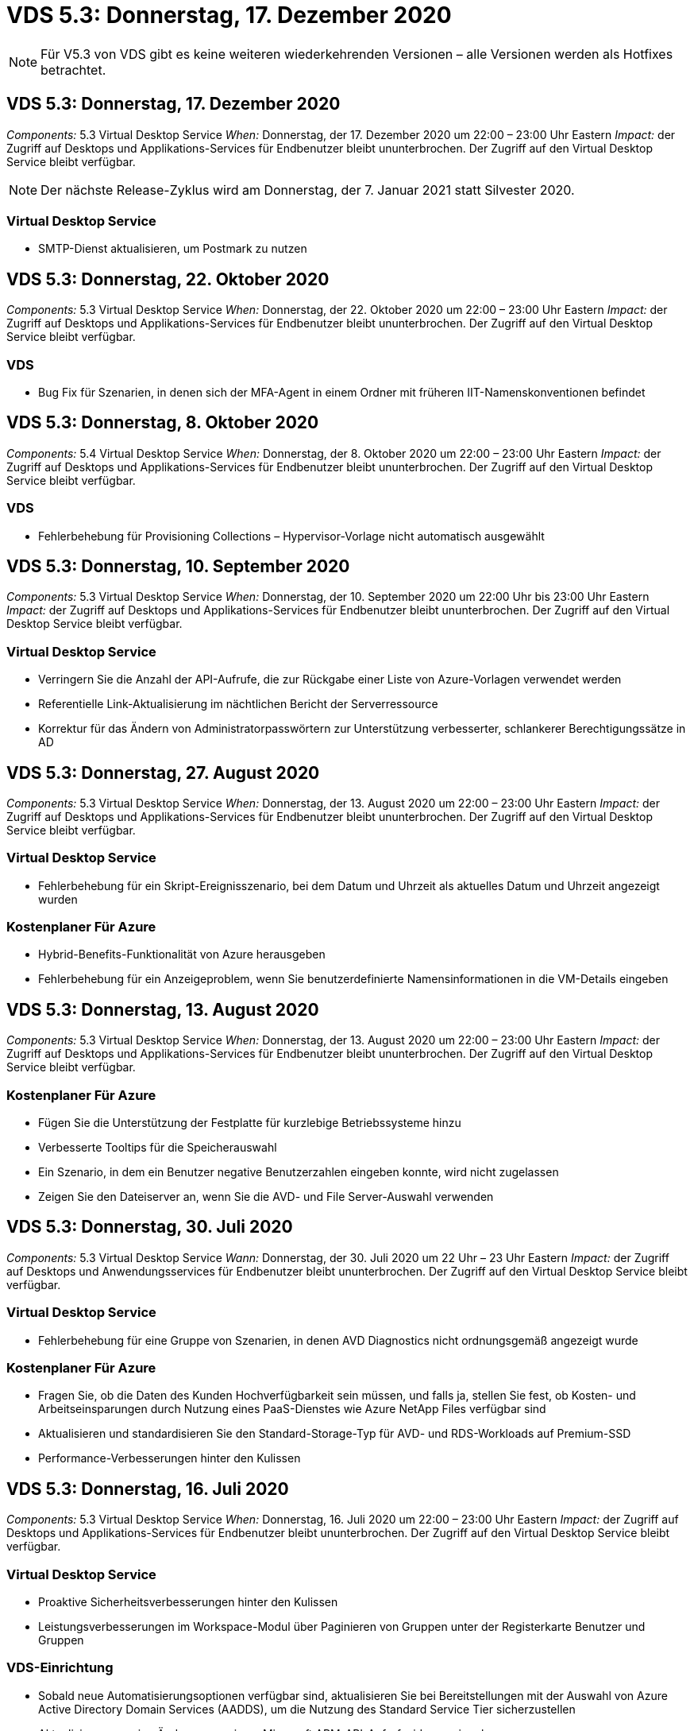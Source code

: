 = VDS 5.3: Donnerstag, 17. Dezember 2020
:allow-uri-read: 



NOTE: Für V5.3 von VDS gibt es keine weiteren wiederkehrenden Versionen – alle Versionen werden als Hotfixes betrachtet.



== VDS 5.3: Donnerstag, 17. Dezember 2020

_Components:_ 5.3 Virtual Desktop Service _When:_ Donnerstag, der 17. Dezember 2020 um 22:00 – 23:00 Uhr Eastern _Impact:_ der Zugriff auf Desktops und Applikations-Services für Endbenutzer bleibt ununterbrochen. Der Zugriff auf den Virtual Desktop Service bleibt verfügbar.


NOTE: Der nächste Release-Zyklus wird am Donnerstag, der 7. Januar 2021 statt Silvester 2020.



=== Virtual Desktop Service

* SMTP-Dienst aktualisieren, um Postmark zu nutzen




== VDS 5.3: Donnerstag, 22. Oktober 2020

_Components:_ 5.3 Virtual Desktop Service _When:_ Donnerstag, der 22. Oktober 2020 um 22:00 – 23:00 Uhr Eastern _Impact:_ der Zugriff auf Desktops und Applikations-Services für Endbenutzer bleibt ununterbrochen. Der Zugriff auf den Virtual Desktop Service bleibt verfügbar.



=== VDS

* Bug Fix für Szenarien, in denen sich der MFA-Agent in einem Ordner mit früheren IIT-Namenskonventionen befindet




== VDS 5.3: Donnerstag, 8. Oktober 2020

_Components:_ 5.4 Virtual Desktop Service _When:_ Donnerstag, der 8. Oktober 2020 um 22:00 – 23:00 Uhr Eastern _Impact:_ der Zugriff auf Desktops und Applikations-Services für Endbenutzer bleibt ununterbrochen. Der Zugriff auf den Virtual Desktop Service bleibt verfügbar.



=== VDS

* Fehlerbehebung für Provisioning Collections – Hypervisor-Vorlage nicht automatisch ausgewählt




== VDS 5.3: Donnerstag, 10. September 2020

_Components:_ 5.3 Virtual Desktop Service _When:_ Donnerstag, der 10. September 2020 um 22:00 Uhr bis 23:00 Uhr Eastern _Impact:_ der Zugriff auf Desktops und Applikations-Services für Endbenutzer bleibt ununterbrochen. Der Zugriff auf den Virtual Desktop Service bleibt verfügbar.



=== Virtual Desktop Service

* Verringern Sie die Anzahl der API-Aufrufe, die zur Rückgabe einer Liste von Azure-Vorlagen verwendet werden
* Referentielle Link-Aktualisierung im nächtlichen Bericht der Serverressource
* Korrektur für das Ändern von Administratorpasswörtern zur Unterstützung verbesserter, schlankerer Berechtigungssätze in AD




== VDS 5.3: Donnerstag, 27. August 2020

_Components:_ 5.3 Virtual Desktop Service _When:_ Donnerstag, der 13. August 2020 um 22:00 – 23:00 Uhr Eastern _Impact:_ der Zugriff auf Desktops und Applikations-Services für Endbenutzer bleibt ununterbrochen. Der Zugriff auf den Virtual Desktop Service bleibt verfügbar.



=== Virtual Desktop Service

* Fehlerbehebung für ein Skript-Ereignisszenario, bei dem Datum und Uhrzeit als aktuelles Datum und Uhrzeit angezeigt wurden




=== Kostenplaner Für Azure

* Hybrid-Benefits-Funktionalität von Azure herausgeben
* Fehlerbehebung für ein Anzeigeproblem, wenn Sie benutzerdefinierte Namensinformationen in die VM-Details eingeben




== VDS 5.3: Donnerstag, 13. August 2020

_Components:_ 5.3 Virtual Desktop Service _When:_ Donnerstag, der 13. August 2020 um 22:00 – 23:00 Uhr Eastern _Impact:_ der Zugriff auf Desktops und Applikations-Services für Endbenutzer bleibt ununterbrochen. Der Zugriff auf den Virtual Desktop Service bleibt verfügbar.



=== Kostenplaner Für Azure

* Fügen Sie die Unterstützung der Festplatte für kurzlebige Betriebssysteme hinzu
* Verbesserte Tooltips für die Speicherauswahl
* Ein Szenario, in dem ein Benutzer negative Benutzerzahlen eingeben konnte, wird nicht zugelassen
* Zeigen Sie den Dateiserver an, wenn Sie die AVD- und File Server-Auswahl verwenden




== VDS 5.3: Donnerstag, 30. Juli 2020

_Components:_ 5.3 Virtual Desktop Service _Wann:_ Donnerstag, der 30. Juli 2020 um 22 Uhr – 23 Uhr Eastern _Impact:_ der Zugriff auf Desktops und Anwendungsservices für Endbenutzer bleibt ununterbrochen. Der Zugriff auf den Virtual Desktop Service bleibt verfügbar.



=== Virtual Desktop Service

* Fehlerbehebung für eine Gruppe von Szenarien, in denen AVD Diagnostics nicht ordnungsgemäß angezeigt wurde




=== Kostenplaner Für Azure

* Fragen Sie, ob die Daten des Kunden Hochverfügbarkeit sein müssen, und falls ja, stellen Sie fest, ob Kosten- und Arbeitseinsparungen durch Nutzung eines PaaS-Dienstes wie Azure NetApp Files verfügbar sind
* Aktualisieren und standardisieren Sie den Standard-Storage-Typ für AVD- und RDS-Workloads auf Premium-SSD
* Performance-Verbesserungen hinter den Kulissen




== VDS 5.3: Donnerstag, 16. Juli 2020

_Components:_ 5.3 Virtual Desktop Service _When:_ Donnerstag, 16. Juli 2020 um 22:00 – 23:00 Uhr Eastern _Impact:_ der Zugriff auf Desktops und Applikations-Services für Endbenutzer bleibt ununterbrochen. Der Zugriff auf den Virtual Desktop Service bleibt verfügbar.



=== Virtual Desktop Service

* Proaktive Sicherheitsverbesserungen hinter den Kulissen
* Leistungsverbesserungen im Workspace-Modul über Paginieren von Gruppen unter der Registerkarte Benutzer und Gruppen




=== VDS-Einrichtung

* Sobald neue Automatisierungsoptionen verfügbar sind, aktualisieren Sie bei Bereitstellungen mit der Auswahl von Azure Active Directory Domain Services (AADDS), um die Nutzung des Standard Service Tier sicherzustellen
* Aktualisieren, um eine Änderung an einem Microsoft ARM-API-Aufruf widerzuspiegeln




=== HTML5-Anmeldeerlebnis

* Aktualisierungen zum NetApp Branding/Phrasieren




=== Kostenplaner Für Azure

* Preisanzeige dynamisch nach Region
* Zeigen Sie an, ob relevante Services in der Region verfügbar sind, um sicherzustellen, dass der Benutzer versteht, ob die gewünschte Funktionalität in dieser Region verfügbar ist. Diese Services sind:
* Azure NetApp Dateien
* Azure Active Directory Domain Services
* NV und NV v4 (GPU aktiviert) virtuelle Maschinen




== VDS 5.3: Donnerstag, 25. Juni 2020

_Components:_ 5.3 Virtual Desktop Service _When:_ Donnerstag, 25. Juni 2020 um 22:00 – 23:00 Uhr Eastern _Impact:_ der Zugriff auf Desktops und Applikations-Services für Endbenutzer bleibt ununterbrochen. Der Zugriff auf den Virtual Desktop Service bleibt verfügbar.



=== Virtual Desktop Service

* Aktualisierungen zum NetApp Branding/Phrasieren
* Fehlerbehebung für ein isoliertes Szenario, in dem die Liste der Benutzer nicht wie erwartet bestückt war
* Bug Fix für ein Szenario, in dem manuelle Bereitstellungen eine GPO-Konfiguration erhielten, die nur teilweise korrekt war




=== VDS-Setup-Assistent

* Support für American Express
* Aktualisierungen zum NetApp Branding/Phrasieren




=== REST API

* Fortlaufende Verbesserungen, mit denen Listendaten schneller erfasst und angezeigt werden können




== VDS 5.3: Donnerstag, 11. Juni 2020

_Components:_ 5.3 Virtual Desktop Service _When:_ Donnerstag, 11. Juni 2020 um 22:00 – 23:00 Uhr Eastern _Impact:_ der Zugriff auf Desktops und Applikations-Services für Endbenutzer bleibt ununterbrochen. Der Zugriff auf den Virtual Desktop Service bleibt verfügbar.



=== Virtual Desktop Service

* Proaktive Verbesserungen bei der API-Verarbeitung
* Anhaltende proaktive Härtung von Plattformelementen




=== Cloud Workspace Tools und Services

* Fortwährende Verbesserungen bei Live-Skalierungs-Triggern
* Verbesserte automatische Korrektur von Problemen, die bei der Migration einer Bereitstellung von vCloud zu vSphere erkannt wurden




== VDS 5.3 Hotfix: Donnerstag 7.Mai 2020

_Components:_ 5.3 Virtual Desktop Service _Wann:_ Mittwoch, der 3. Juni 2020 um 10:00 – 10:30 Uhr Eastern _Impact:_ der Zugriff auf Desktops und Applikations-Services für Endbenutzer bleibt ununterbrochen. Der Zugriff auf den Virtual Desktop Service bleibt verfügbar.



=== Cloud Workspace Tools und Services

* Fehlerbehebung für ein automatisiertes Element der Automatisierung der Plattformbereitstellung Dies gilt nur für völlig neue Implementierungen – bestehende Implementierungen werden nicht beeinträchtigt.
* Bug Fix für Bereitstellungen in einer vorhandenen Active Directory-Struktur




== VDS 5.3: Donnerstag, 28. Mai 2020

_Components:_ 5.3 Virtual Desktop Service _When:_ Donnerstag, 28. Mai 2020 um 22:00 – 23:00 Uhr Eastern _Impact:_ der Zugriff auf Desktops und Applikations-Services für Endbenutzer bleibt ununterbrochen. Der Zugriff auf den Virtual Desktop Service bleibt verfügbar.



=== Virtual Desktop Service

* Aktualisierungen zum NetApp Branding/Phrasieren
* Leistungsverbesserungen für das Workspace-Modul
* Proaktive Stabilitätsverbesserung VDS-Funktionen mit Unterstützung häufig verwendeter API-Aufrufe




=== Bereitstellung Von Virtual Desktop Services

* Weitere Optimierung des Platzbedarfs der VDS-Plattform in Azure Implementierungen
* Fehlerbehebung für ein optionales Szenario bei der Bereitstellung in einer vorhandenen Active Directory-Struktur




=== Virtual Desktop Service Tools und Services

* Laufende Verbesserungen der Anzahl der Benutzer, die bei einem Server angemeldet sind, werden für die Live-Skalierung identifiziert




=== Virtual Desktop Service Web Client

* Aktualisiertes Branding mit NetApp Branding/Formulierung
* Unterstützung für die Verkürzung von URLs, die als Favoriten gespeichert sind, die länger als die Standard-Web Client-Links zu den Standard-Web-Client-Links sind (z. B. cloudworkspace.com/login/ bis cloudworkspace.com)




=== Kostenplaner Für Azure

* SQL Server-Optionen für weitere VM-Serien/-Größen hinzufügen
* Aktualisierung auf die Art und Weise, wie IP-Adresspreise angezeigt werden – zeigen Sie die IP-Adresskosten nicht an, es sei denn, es werden zusätzliche IP-Adressen hinzugefügt




== CWMS 5.3: Donnerstag, 14. Mai 2020

_Components:_ 5.3 Cloud Workspace Management Suite _Wann:_ Donnerstag, 14. Mai 2020 um 22 Uhr – 23 Uhr Eastern _Impact:_ der Zugriff auf Cloud Workspace Desktops und Anwendungsdienste für Endbenutzer bleibt ununterbrochen. Der Zugriff auf die Cloud Workspace Management Suite bleibt verfügbar.



=== Kostenplaner Für Azure

* Aktualisierte Angaben zu NetApp Branding/Formulierung
* Aktualisierter Plattform-Server zur Berücksichtigung der Verwendung von D2S v3
* Aktualisierte Windows 10 Enterprise E3 Lizenzdetails und Preispunkt
* Ändern Sie die Standard-Storage-Auswahl zu Azure NetApp Files




== CWMS 5.3 Hotfix: Donnerstag 7.Mai 2020

_Components:_ 5.3 Cloud Workspace Management Suite _Wann:_ Freitag, der 8. Mai 2020 um 10:15 Uhr – 10:30 Uhr Eastern _Impact:_ der Zugriff auf Cloud Workspace Desktops und Anwendungsservices für Endbenutzer bleibt ununterbrochen. Der Zugriff auf die Cloud Workspace Management Suite bleibt verfügbar.



=== Cloud Workspace Tools und Services

* Fehlerbehebung für die Methode, bei der DNS-Datensätze für eine bestimmte Kombination von Einstellungen während des Bereitstellungsprozesses eingestellt werden




== CWMS 5.3: Donnerstag, 30. April 2020

_Components:_ 5.3 Cloud Workspace Management Suite _Wann:_ Donnerstag, 30. April 2020 um 22 Uhr – 23 Uhr Eastern _Impact:_ der Zugriff auf Cloud Workspace Desktops und Anwendungsdienste für Endbenutzer bleibt ununterbrochen. Der Zugriff auf die Cloud Workspace Management Suite bleibt verfügbar.



=== Cloud Workspace Management Suite

* Verbesserte Sitzungsnachverfolgung für ein zukünftiges Update – die Option zur Vorschau zukünftiger Funktionen
* Aktualisieren Sie auf skriptbasierte Ereignisse, um mehr Flexibilität bei Anwendungen und Aktivitäten zu ermöglichen
* Fehlerbehebung für eine bestimmte Kombination von Provisioning Collections-Konfigurationen




=== Cloud Workspace Tools und Services

* Ermöglicht das Festlegen von Workload Scheduling pro AVD-Hostpool
* Verbesserte Erstellung neuer Implementierungen in einer vorhandenen AD Struktur
* Aktivieren Sie die Möglichkeit, Datenpfade zu Daten, zu Hause oder Profil für Unternehmen zuzuweisen, die Azure Files verwenden
* Aktivieren Sie die Möglichkeit, Ressourcen-Pools zu managen
* Verbesserte Handhabung von Sonderzeichen im Bereitstellungsassistenten
* Anpassungen automatisierter HTML5-Komponenten im Rahmen der Implementierung für RDS-Workloads (nicht AVD




=== REST API

* Aktualisierte Liste der verfügbaren Azure Regionen für die Implementierung
* Verbesserte Handhabung der Azure Backup Integration für Server mit der TSData-Rolle
* Beheben Sie ein Problem in einer Teilmenge von Szenarien, in denen eine fehlgeschlagene Anmeldung zwei fehlgeschlagene Anmeldeversuche zur Protokollierung führt




=== CWA-Setup

* Stellen Sie gemäß den Best Practices von Azure fest, dass sich die Subnetz-IP-Details in einem Private IP-Adressbereich befinden. Folgende private IP-Bereiche werden akzeptiert:
+
** 192.168.0.0 bis 192.168.255.255
** 172.16.0.0 bis 172.31.255.255
** 10.0.0.0 bis 10.255.255.255






=== HTML5-Anmeldeerlebnis

* Hosting-Verbesserungen hinter den Kulissen für https://login.cloudworkspace.com[] Und https://login.cloudjumper.com[]. Hinweis: Benutzerdefinierte HTML5-Login-Portale werden keine Auswirkungen haben.
* Bug Fix für eine Untermenge von Szenarien, in denen kein Self-Service-Passwort zurückgesetzt wurde




== CWMS 5.3 Hotfix: Wedn. April 22, 2020

_Components:_ 5.3 Cloud Workspace Management Suite _Wann:_ Mittwoch, der 22. April 2020 um 22:00 – 23:00 Uhr Eastern _Impact:_ der Zugriff auf Cloud Workspace Desktops und Anwendungsdienste für Endbenutzer bleibt ununterbrochen. Der Zugriff auf die Cloud Workspace Management Suite bleibt verfügbar.



=== Cloud Workspace Management Suite

* Performance Upgrade für mehr Kundennutzung




== CWMS 5.3: Donnerstag, 16. April 2020

_Components:_ 5.3 Cloud Workspace Management Suite _Wann:_ Donnerstag, 16. April 2020 um 22 Uhr – 23 Uhr Eastern _Impact:_ der Zugriff auf Cloud Workspace Desktops und Anwendungsdienste für Endbenutzer bleibt ununterbrochen. Der Zugriff auf die Cloud Workspace Management Suite bleibt verfügbar.



=== Cloud Workspace Management Suite

* Kontinuierliche Verbesserungen der Validierung der VM-Erstellung von AVD Host Pool (Berücksichtigung von Azure-Prozesszeiten aufgrund eines Anstiegs der Azure-Aktivitäten aufgrund von COVID-19)
* Verbesserung der AVD-Stabilität bei der Initialisierung von AVD – wenn der AVD-Mandantenname nicht global für AVD eindeutig ist, ersetzt CloudJumper ihn durch eine aktualisierte Zeichenfolge, die nur für die Bereitstellung/den Mandanten verwendet wird.
* Unterstützung für Sonderzeichen in E-Mail-Adressen in der CWMS-Funktion zum Zurücksetzen von Kennwörtern einschließen
* Fehlerbehebung für eine Untermenge von Szenarien beim Hinzufügen von Apps zu einer AVD RemoteApp-Gruppe nicht Apps aus dem Startmenü
* Fehlerbehebung für einen Teil des Benutzeraktivitätsberichts
* Entfernen der Anforderung für eine Beschreibung eines AVD-Host-Pools (bleibt als optionales Feld erhalten)
* Bug Fix für ein einzelnes Fransen-Szenario, in dem VMs in einem gemeinsamen Host-Pool als VDI VMs getaggt wurden




=== CWA-Setup

* Zusätzlicher Support für Bestellcodes für Distributor-Workflows




=== Cloud Workspace Tools und Services

* Verbesserungen bei der Verwaltung von VMs, die vom Tool Solarwinds Orion RMM verwaltet werden, um das Workload Scheduling zu unterstützen




== CWMS 5.3: Donnerstag, 2. April 2020

_Components:_ 5.3 Cloud Workspace Management Suite _Wann:_ Donnerstag, 2. April 2020 um 22:00 – 23:00 Uhr Eastern _Impact:_ der Zugriff auf Cloud Workspace Desktops und Anwendungsdienste für Endbenutzer bleibt ununterbrochen. Der Zugriff auf die Cloud Workspace Management Suite bleibt verfügbar.



=== Cloud Workspace Management Suite

* Aktivitätsverlauf Behebung eines Anzeigeproblems für regionale Bereitstellungen, bei denen die Datumslokalisierung verhindert hat, dass ein Aktivitätsverlauf in CWMS sichtbar ist
* Erweiterung der Provisioning-Sammlung für Bilder jeder Größe
* Bugfix für AADDS-Bereitstellungen in Azure-Mandanten mit mehreren Domänen – neu erstellte Benutzer würden zuvor die primäre Azure-Domain verwenden, anstatt die Login-ID des Workspace zu entsprechen
* Fehlerbehebung für den Aktivitätsverlauf bei der Aktualisierung eines Benutzernamens – die Funktion funktioniert wie erwartet, der vorherige Benutzername wurde jedoch nicht korrekt angezeigt




=== CWA-Setup

* Verbesserte Handhabung von MFA bei CWMS-Konten, die bei der Registrierung verwendet werden
* Während der Implementierung wurden reduzierte Berechtigungen angewendet




=== Cloud Workspace Tools und Services

* Geringere Berechtigungen für laufende Services/Automatisierung erforderlich
* Prozessverbesserungen zur Reduzierung des Ressourcenverbrauchs auf CWMGR1




=== REST API

* Fehlerbehebung für den Aktivitätsverlauf bei der Aktualisierung eines Benutzernamens




== CWMS 5.3 Hotfix: Tues. 24. März 2020

_Components:_ 5.3 Cloud Workspace Management Suite _Wann:_ Dienstag, der 24. März 2020 um 22:00 – 23:00 Uhr Eastern _Impact:_ der Zugriff auf Cloud Workspace Desktops und Anwendungsdienste für Endbenutzer bleibt ununterbrochen. Der Zugriff auf die Cloud Workspace Management Suite bleibt verfügbar.



=== Kostenplaner Für Azure

* Aktualisierte Beschreibung der AVD-Benutzertypen und der Programme, die sie gemäß Microsoft-Dokumentation ausführen
* Erhöhte Klarheit bei der CWMS-Lizenzierung




=== CWMS 5.3: Donnerstag, 19. März 2020

_Components:_ 5.3 Cloud Workspace Management Suite _Wann:_ Donnerstag, 19. März 2020 um 22 Uhr – 23 Uhr Eastern _Impact:_ der Zugriff auf Cloud Workspace Desktops und Anwendungsdienste für Endbenutzer bleibt ununterbrochen. Der Zugriff auf die Cloud Workspace Management Suite bleibt verfügbar.



=== Cloud Workspace Management Suite

* Verbindung zur Serveroptimierung für Bereitstellungen an mehreren Standorten: Automatische Erkennung des Standorts, mit dem der CWMS-Administrator die Verbindung herstellt und verarbeitet
* Durch die Aktivierung des Migrationsmodus wird die Live-Skalierung deaktiviert
* Fehlerbehebung beim Aktivieren neuer Cloud Workspace Services für einen vorhandenen Client




=== CWA-Setup

* Verbesserungen am Implementierungsassistenten im Hintergrund




== CWMS 5.3: Donnerstag, 5. März 2020

_Components:_ 5.3 Cloud Workspace Management Suite _Wann:_ Donnerstag, 5. März 2020 um 22 Uhr – 23 Uhr Eastern _Impact:_ der Zugriff auf Cloud Workspace Desktops und Anwendungsdienste für Endbenutzer bleibt ununterbrochen. Der Zugriff auf die Cloud Workspace Management Suite bleibt verfügbar.



=== Cloud Workspace Management Suite

* Leistungsverbesserung für den Master Client Report
* Entfernen Sie die Löschfunktion von einer VM, die nicht richtig erstellt wurde, da es nicht gelöscht werden kann, wenn es nie erstellt wurde




=== Cloud Workspace Tools und Services

* Fehlerbehebung bei der anmutig umkonfigurierten Implementierung von Bereitstellungen an mehreren Standorten, bei denen die DC-Konfigurationseinstellungen nicht ordnungsgemäß konfiguriert sind
* Bug Fix für Bereitstellungen an mehreren Standorten, bei denen vSphere Sites Ressourcen-Zuweisungstypen auf Fixed festgelegt haben




=== HTML 5-Portal

* Prozessverbesserungen für Benutzer, die sich mit AVD-Anmeldeinformationen anmelden




=== Kostenplaner Für Azure

* Verbesserung der Übersichtlichkeit bei Live-Skalierung
* Einstellungen so formulieren, dass sie mit Microsoft AVD-Messaging übereinstimmen
* Bug Fix für Details zur Einsparung von Workloads Scheduling und Live-Skalierung in stark angepassten Angeboten




== CWMS 5.3: Donnerstag, 20. Februar 2020

_Components:_ 5.3 Cloud Workspace Management Suite _Wann:_ Donnerstag, 20. Februar 2020 um 22 Uhr – 23 Uhr Eastern _Impact:_ der Zugriff auf Cloud Workspace Desktops und Anwendungsdienste für Endbenutzer bleibt ununterbrochen. Der Zugriff auf die Cloud Workspace Management Suite bleibt verfügbar.



=== Cloud Workspace Management Suite

* Wechseln Sie im Workspaces-Modul auf die Registerkarte VM-Ressource zu Bereitstellung




=== CWA-Setup

* Optimierung der Anwendung von Richtlinien während der Implementierung
* Erhöhte Sicherheit bei neuen Implementierungen mithilfe von Azure Active Directory Domain Services
* Erhöhte Sicherheit für neue Implementierungen: Erfordert während der Implementierung eine definierte Subnetzisolierung (im Gegensatz zu flachen Subnetzen)
* Bug Fix für RDS-Implementierungen (nicht AVD) im Rahmen der ThinPrint-Lizenzierung
* Bug Fix zur ordnungsgemäßen Handhabung, ob ThinPrint in DC Config installiert ist
* Zusätzliche Überprüfungen und Validierungen für Unternehmen, die sich für die Nutzung der FTP-Funktionalität entscheiden




=== Cloud Workspace Tools und Services

* Fehlerbehebung für automatische Aktionen, wenn bei einer Implementierung mit mehreren Standorten ein falsch konfigurierter Standort vorliegt
* Bug-Fix für eine Instanz, in der das Löschen einer VM nicht richtig aus der VM hinter den Kulissen
* Funktionsverbesserungen und Fehlerbehebungen beim Testen der Hypervisor-Konnektivität in DC Config




=== REST API

* Leistungsverbesserungen beim Anzeigen der Benutzerliste für ein Unternehmen
* Leistungsverbesserungen beim Anzeigen der Anwendungsliste für eine Organisation
* Verbesserte Funktionalität beim Hinzufügen von Benutzern zu AVD-Anwendungsgruppen:
* Begrenzen Sie die Anzahl der importierten Benutzer auf 425
* Wenn Sie versuchen, mehr als 425 Benutzer zu importieren, fahren Sie mit dem Import der ersten 425 Benutzer fort und zeigen Sie an, dass AVD-Limit für Benutzerimporte 425 beträgt und dass sie mit zusätzlichen Importen in 5 Minuten fortfahren können
* Aktualisieren, um zu reflektieren, dass die Anzahl der Benutzer in einer Gruppe die Anzahl der Cloud Workspace-Benutzer in einer Gruppe ist, anstatt die Gesamtzahl der Benutzer in einer Gruppe (was bei der Bereitstellung in einer vorhandenen Active Directory-Struktur kleiner sein kann)
* Anwendungszuweisungen über Sicherheitsgruppe für benannte Benutzer aktivieren, die Mitglied der Gruppe sind (verschachtelte Gruppen erhalten die App-Zuweisung nicht)




=== Kostenplaner Für Azure

* Fügen Sie am Ende der Seite einen Link hinzu, damit Benutzer Hilfe anfordern können
* Standard-Azure NetApp Files auf die Premium-Stufe
* Fügen Sie der Auswahl für den Fileserver-Storage-Typ Premium-SSD hinzu
* Update-Text für Azure Active Directory-Domänendienste – Wechsel von AADDS zu Azure AD-Domänendiensten
* Update Text für Active Directory – Wechsel von Windows Active Directory-VMs zu Windows Server Active Directory




== CWMS 5.3 Hotfix: Donnerstag, 13. Februar 2020

_Components:_ 5.3 Cloud Workspace Management Suite _Wann:_ Donnerstag, 13. Februar 2020 um 22 Uhr – 23 Uhr Eastern _Impact:_ der Zugriff auf Cloud Workspace Desktops und Anwendungsdienste für Endbenutzer bleibt ununterbrochen. Der Zugriff auf die Cloud Workspace Management Suite bleibt verfügbar.



=== Kostenplaner Für Azure

* Fehlerbehebung bei Preisfehlern bei der Verwendung von VMs der E-Series in einem Teil der Szenarien




== CWMS 5.3: Donnerstag, 6. Februar 2020

_Components:_ 5.3 Cloud Workspace Management Suite _Wann:_ Donnerstag, 6. Februar 2020 um 22 Uhr – 23 Uhr Eastern _Impact:_ der Zugriff auf Cloud Workspace Desktops und Anwendungsdienste für Endbenutzer bleibt ununterbrochen. Der Zugriff auf die Cloud Workspace Management Suite bleibt verfügbar.



=== Cloud Workspace Management Suite

* Verbesserte Details zum Bereitstellungsstatus bei der Erstellung von VMs
* Verbesserte Handhabung der Automatisierung von neu erstellten Host-VMs, die Teil eines AVD-Host-Pools sind
* Leistungsverbesserung im Benutzeraktivitätsbericht, wenn „nur Server-Benutzer“ eingeschlossen wird




=== Cloud Workspace Tools und Services

* Bug Fix für das Datenpfadmanagement, wenn Administratoren Benutzerkonten manuell im herkömmlichen (nicht Azure) Active Directory bearbeiten
* Verbesserte Workload-Planungsstabilität in differenzierten Szenarien




=== Kostenplaner Für Azure

* Beschreiben Sie die spezifischen Einsparungen, die durch Workload Scheduling und Live-Skalierung separat im Vergleich zu erzielen sind Kombiniert
* Zeigen Sie die S-Versionen von Servern an, um Premium (SSD) Storage zu unterstützen
* Verbessertes Layout für gedruckte Schätzungen
* Fehlerbehebung für ein Problem, bei dem die Preise für SQL Server nicht korrekt berechnet wurden




== CWMS 5.3: Donnerstag, 23. Januar 2020

_Components:_ 5.3 Cloud Workspace Management Suite _Wann:_ Donnerstag, 23. Januar 2020 um 22 Uhr – 23 Uhr Eastern _Impact:_ der Zugriff auf Cloud Workspace Desktops und Anwendungsdienste für Endbenutzer bleibt ununterbrochen. Der Zugriff auf die Cloud Workspace Management Suite bleibt verfügbar.



=== Cloud Workspace Management Suite

* Leiten Sie die ältere um https://iit.hostwindow.net[] Die moderne Anlage https://manage.cloudworkspace.com[]
* Fehlerbehebung für einen Teil der CWMS-Administratoren, die sich über IE 11 anmelden
* Korrigieren Sie ein visuelles Problem, bei dem das Löschen eines API-Benutzers sie hinter den Kulissen korrekt gelöscht hat, aber in CWMS nicht als gelöscht angezeigt wurde
* Optimieren Sie den Vorgang des Löschvorgangs von Abonnements, damit Sie eine neue/Testumgebung neu bereitstellen können
* Erweiterung der Dienstplatine – nur auf Sitzungshostservern, die online sind, um Symbole für Anwendungsverknüpfungen zu platzieren




=== Cloud-Ressourcenapplikation

* Unterstützung beim Importieren von Benutzern aus einer OU- oder Active Directory-Sicherheitsgruppe über die Befehlszeile




=== Cloud Workspace Tools und Services

* Verbesserungen der Live-Skalierung im Hintergrund




=== CWA-Setup

* Verbesserte Handhabung von Szenarien, wenn das Konto während des CWA-Setup-Prozesses MFA angewendet hat




=== Kostenplaner Für Azure

* Update VM Dimensionierung standardmäßig zu spiegeln Microsoft-Empfehlungen




== CWMS 5.3: Donnerstag, 9. Januar 2020

_Components:_ 5.3 Cloud Workspace Management Suite _Wann:_ Donnerstag, 9. Januar 2020 um 22 Uhr – 23 Uhr Eastern _Impact:_ der Zugriff auf Cloud Workspace Desktops und Anwendungsdienste für Endbenutzer bleibt ununterbrochen. Der Zugriff auf die Cloud Workspace Management Suite bleibt verfügbar.



=== Cloud Workspace Management Suite

* Aktualisieren von Formulierungen in der E-Mail erhalten Administratoren nach dem Erstellen eines neuen Arbeitsbereichs, um aktualisierte Links wiederzugeben
* Fehler beheben für ein Problem, bei dem Server nicht in der Liste Server angezeigt wurden, wenn eine Reihe von Fehlern in der Ordnerberechtigung vorhanden war
* In der Server-Liste wurde kein Bug Fix für Server angezeigt, wenn kein Ressourcen-Pool in der Tabelle „Ressourcenpools“ in CWMGR1 vorhanden war




=== Cloud-Ressourcenapplikation

* Unterstützung beim Importieren von Benutzern aus einer Active Directory-Sicherheitsgruppe.
* Verbesserte Validierung – Stellen Sie sicher, dass für Kommandozeilenparameter/Server der richtige Befehlszeilenparameter verwendet wird
* Verbesserte Validierung – beim Importieren aus der Befehlszeile auf doppelte Benutzer prüfen
* Verbesserte Validierung – Stellen Sie sicher, dass die importierten Server zu der Site gehören, die beim Importieren aus der Befehlszeile angegeben wurde




=== REST API

* Weitere Sicherheitserweiterungen im Hintergrund




=== Cloud Workspace Tools und Services

* Verbesserte Stabilität bei der Befehlsverarbeitung hinter den Kulissen
* Verbesserungen bei Workload Scheduling und Live Scaling hinter den Kulissen
* Zusätzliche Stabilität bei Workload Scheduling und Live-Skalierung im Hintergrund
* Updates und Verbesserungen an FSLogix in neuen Bereitstellungen – Weiterleiten von Downloads und Favoriten in den Profilcontainer, um die Best Practices zu berücksichtigen
* Zusätzliche Stabilitätsverbesserungen bei der Erstellung von Host-Pools für Virtual Machines
* Geben Sie die Möglichkeit an, das Gateway für neue Standorte anzugeben
* Verbesserte Automatisierungsvalidierung für VMs
* Verbessertes automatisiertes Datenbankmanagement
* Verbesserte Handhabung der Benutzererstellung, wenn die Aktion exakt zur gleichen Zeit ausgeführt wird, wenn VMs heruntergefahren werden
* Optimierte Handhabung von temporären Festplatten in Microsoft Azure Implementierungen
* Verbesserte Handhabung der Ressourcenzuweisung für GCP-Implementierungen
* Bug Fix für Laufwerkserweiterung in den Rechenzentren ProfiBricks
* Verbesserte Stabilität für die Client-Erstellung auf Basis von App Services
* Fehlerbehebung und Stabilitätsverbesserungen nach dem Konvertieren eines Servers von einer Rolle zur anderen




== CWMS 5.3 Release: Fr., 20. Dezember 2019

_Components:_ 5.3 Cloud Workspace Management Suite _Wann:_ Freitag, 20. Dezember 2019 um 22:00 – 23:00 Uhr Eastern _Impact:_ der Zugriff auf Cloud Workspace Desktops und Anwendungsdienste für Endbenutzer bleibt ununterbrochen. Der Zugriff auf die Cloud Workspace Management Suite bleibt verfügbar.



=== Cloud Workspace Tools und Services

* Beheben Sie das Szenario, in dem die Benutzeraktivitätsprotokollierung keine Daten erfolgreich aufzeichnet




== CWMS 5.3: Donnerstag, 19. Dezember 2019

_Components:_ 5.3 Cloud Workspace Management Suite _Wann:_ Donnerstag, 19. Dezember 2019 um 22 Uhr – 23 Uhr Eastern _Impact:_ der Zugriff auf Cloud Workspace Desktops und Anwendungsdienste für Endbenutzer bleibt ununterbrochen. Der Zugriff auf die Cloud Workspace Management Suite bleibt verfügbar.



=== Cloud Workspace Management Suite

* Verbesserungen bei der CWMS-Verfügbarkeitsüberwachung
* Beheben Sie ein Problem mit dem Anwender der AVD-App-Gruppe Modal, bei dem der Benutzername nicht immer richtig ausgewählt wird, wenn er Großbuchstaben enthält
* Fix für Paginierung in der Benutzerliste für ‘User Support only’ Admin-Rollenmitglieder
* Korrektur zur Ausrichtung der Optionsfelder im MFA-Setup-Dialog
* Verbesserung der Seitenladung Dashboard/Übersicht durch Entfernen der Abhängigkeit der Serviceboard
* Beheben Sie das Problem, bei dem Admin-Benutzer ihre eigenen Passwörter nicht zurücksetzen können, wenn sie keine Administratorberechtigungen für die Bearbeitung besitzen
* Verbesserungen beim Sammeln der Debug-Protokollierung für zukünftige Fehlerbehebung




=== Cloud-Ressourcenapplikation

* Feature Enhancement: Import von Benutzern auf der Basis von AD-Gruppenmitgliedschaft zulassen.
* Feature Enhancement: Vorgabe der Standard-Anmelde-ID während des Imports zulassen




=== Kostenplaner Für Azure

* Verbesserung von Text und Tooltip zum Speicher unter VMs




=== CWA-Setup

* Verbesserungen beim Workflow für die Implementierung freigeben




=== Cloud Workspace Tools und Services

* Verbesserung Handling der Sperrung des Datenservers bei der Erstellung neuer Benutzer
* Behebung eines Szenarios, in dem ein Client während der Workload-Planung falsch als Cache-Unternehmen gekennzeichnet ist
* Beheben Sie, um die Unternehmenstabelle korrekt zu aktualisieren, wenn eine Organisation ohne Arbeitsbereich erstellt wird
* Korrektur für ungültige Zeichen, die dem AVD-Host-Pool-Namen in der lokalen Steuerplandatenbank angehängt sind
* Beheben Sie Probleme mit der Workload-Planung, wenn eine VM in der lokalen Kontrollebendatenbank, nicht aber im Hypervisor aufgeführt ist
* Das Problem beheben, dass einige VMs nicht automatisch im Azure Hypervisor erweitert werden
* Korrektur für Client Provisioning Fehler ‘Supplified Data drive not valid’
* Beheben Sie in bestimmten Szenarien den Fehler bei der Installation von CWAgent
* Verbesserung für TestVDCTools, um die Zuweisung von RDS-Gateway-URL während der Erstellung einer neuen Site zu ermöglichen
* Fix für Workload-Scheduling-Fehler in einigen Szenarien, wo es auf ‘disabled’ gesetzt ist
* Beheben Sie Probleme beim Starten von Servern, wenn sich der Server noch im Cache befindet
* Einige VMs können nach der automatischen Laufwerkserweiterung nicht mehr eingeschaltet werden
* Beheben Sie Probleme beim Verwalten von Ordnern/Berechtigungen bei Verwendung von Azure Dateien oder Azure NetApp Files




== CWMS 5.3 Version: Mo. Dezember 2019

_Components:_ 5.3 Cloud Workspace Management Suite _Wann:_ Montag, 2. Dezember 2019 um 22:00 – 23:00 Uhr Eastern _Impact:_ der Zugriff auf Cloud Workspace Desktops und Anwendungsdienste für Endbenutzer bleibt ununterbrochen. Der Zugriff auf die Cloud Workspace Management Suite bleibt verfügbar.



=== Cloud Workspace Management Suite

* Verbesserungen bei automatisierten FSLogix-Installationen
* Updates und Korrekturen zu Live-Skalierung
* Fügen Sie AMD (nicht-GPU) VMs zur Dropdown-Liste in CWMS hinzu
* Unterstützung mehrerer Mandanten in derselben AVD-Implementierung




=== CWA-Setup

* Verbesserungen bei der Übersichtlichkeit im Abschnitt Hilfe/Support CWA Setup




=== Kostenplaner Für Azure

* Fehlerbehebung für ein Szenario, in dem die Auswahl, Microsoft-Lizenzierung nicht in die Schätzung einzubeziehen, weiterhin diese enthält




=== Cloud-Ressourcenapplikation

* Zusätzliche Validierung bei Verwendung der Befehlszeilenfunktion der Datacenter-Site
* Neues Befehlszeilenargument – /listserversinsite
* Konfigurationserweiterung – beim Importieren eines Unternehmens legen Sie nun die RDSH-Bereitstellung so fest, dass das für den Standort konfigurierte RDHS-Gateway verwendet wird




=== Cloud Workspace Tools und Services

* Aktualisierte vCloud Support-Elemente in DC Config
* Erweiterung zu TestVDCTools zur korrekten Erkennung des Servertyps in spezifischen Szenarien




== Veröffentlichung des KWMS 5.3: Donnerstag, 14. November 2019

_Components:_ 5.3 Cloud Workspace Management Suite _Wann:_ Donnerstag, 14. November 2019 um 22 – 23 Uhr Eastern _Impact:_ der Zugriff auf Cloud Workspace Desktops und Anwendungsdienste für Endbenutzer bleibt ununterbrochen. Der Zugriff auf die Cloud Workspace Management Suite bleibt verfügbar.



=== Cloud Workspace Management Suite

* Zusätzliche Redundanz/Hochverfügbarkeit, die hinter den Kulissen hinzugefügt wurde
* Dropdown-Menüs in CWMS werden durchsucht
* Leistungsverbesserungen bei Verwendung des Workspaces-Moduls
* Leistungsverbesserungen bei Verwendung des Abschnitts Server des Arbeitsbereichs
* Zeigt den Host-Pool-Namen im Abschnitt Server des Arbeitsbereichs an
* Der Abschnitt Server des Arbeitsbereichs wird nun mit jeweils 15 Servern paginiert
* Fehlerbehebung für ein Szenario, in dem eine Untergruppe von Administratoren, die einen neuen Host Pool erstellen, keine VM-Vorlagen sehen würde
* Fehlerbehebung für ein Szenario, in dem die Navigation zu einem Host-Pool durchgeführt wird, dann zeigt ein zweiter Host-Pool manchmal Informationen aus dem ersten Host-Pool an
* Fehlerbehebung, bei dem sich eine Untergruppe von Administratoren nicht bei einer älteren Version von CWMS anmelden konnte
* Fehler beheben, bei der die Navigation zu AVD Diagnostics und dann zurück zu Workspaces angezeigt wird ‘page not found’
* Ändern Sie den freundlichen Namen des Desktop eines Benutzers (was im AVD RDP-Client und in der blauen Leiste oben auf der Benutzersitzung angezeigt wird), um den Namen des Host-Pools anzupassen
* Server müssen manuell dem Pool mit dem Kontrollkästchen „Neue Sitzungen zulassen“ hinzugefügt werden, das standardmäßig deaktiviert ist. Das Kontrollkästchen wurde bereits standardmäßig aktiviert.




=== CWA-Setup

* Bereitstellungen verwenden jetzt automatisch FSLogix
* Fügen Sie Azure Files als optionales Speicherziel für den Daten-, Home- und Profilspeicher hinzu, wenn die Bereitstellung Azure Active Directory-Domänendienste verwendet
* Implementieren Sie ein Paket, um die Bereitstellungsautomatisierung zu unterstützen, wenn Azure Mandanten die rollenbasierte Zugriffssteuerung aktiviert haben
* Installieren Sie mit jeder Implementierung die neueste Version der Java- und HTML5-Lizenzierung
* Fehlerbehebung, wenn ein Subnetz-Bereich falsch berechnet wurde, was vor der Bereitstellung einen Validierungsfehler verursacht




=== HTML5-Anmeldeerlebnis

* Aktualisieren Sie das Standard-Branding, um das Branding des Cloud Workspace Client für Windows wiederzugeben. Eine Vorschau finden Sie hier.
* Installieren Sie in-Place-Branding-Updates auf weiteren HTML5-Anmeldeseiten




=== Kostenplaner Für Azure

* Aktualisieren Sie den Standard-Speicher-Tier für D4s v3-VMs (der Standard-VM-Typ für AVD) auf Premium-SSD, um die Standardeinstellung von Microsoft zu entsprechen




=== Cloud-Ressourcenapplikation

* Hinzufügen der Möglichkeit, einen Unternehmenscode vorab für die Verwendung während des Imports zuzuweisen




== CWMS 5.3: Donnerstag, 31. Oktober 2019

_Components:_ 5.3 Cloud Workspace Management Suite _Wann:_ Donnerstag, 31. Oktober 2019 um 22 Uhr – 23 Uhr Eastern _Impact:_ der Zugriff auf Cloud Workspace Desktops und Anwendungsdienste für Endbenutzer bleibt ununterbrochen. Der Zugriff auf die Cloud Workspace Management Suite bleibt verfügbar.



=== Cloud Workspace Management Suite

* Update für Benutzer, die sich bei iit.hostwindow.net anmelden (die URL für die älteren v5.2-Bereitstellungen, von denen es nur wenige gibt) wird eine Aufforderung angezeigt, sie zu manage.cloudworkspace.com zu navigieren (die URL für v5.3 und zukünftige Bereitstellungen)
* Benutzer können AVD-Hostpools über CWMS löschen
* Verbesserung, die zukünftige Branding-Verbesserungen in CWMS ermöglicht
* Fehlerbehebung bei der Validierung einer VDI Provisioning Collection




=== Automatisierung Von Bereitstellungen

* Verbesserungen bei der automatisierten Problembehebung und Prozessoptimierung hinter den Kulissen




=== HTML5-Anmeldeerlebnis

* Wir werden eine Reihe von Verbesserungen bezüglich der Benutzerfreundlichkeit vornehmen, wenn sich Endbenutzer von login.cloudjumper.com oder login.cloudworkspace.com bei ihren virtuellen Desktops anmelden:
* Benutzer können die AVD-Hostpools anzeigen, auf die der Benutzer Zugriff hat
* Aktivieren Sie die Funktion „Wake-On-Demand“ für Benutzer mit den entsprechenden Berechtigungen, damit sie sich anmelden und zu einer Zeit arbeiten können, in der eine AVD-Host-VM offline sein soll
* Aktivieren Sie Self Service Password Reset für Benutzer, die in ihrem Benutzerkonto in CWMS eine E-Mail oder Telefonnummer festgelegt haben




=== Kostenplaner Für Azure

* Benutzern ermöglichen, Windows Active Directory-VMs auszuwählen, nachdem sie Anwendungsbeispiele von AVD für AD Connect ausgewählt haben
* Aktualisieren Sie die Standardspeichermenge für alle VMs auf 128 GB, um den Standardwert von Microsoft zu entsprechen
* Aktualisieren Sie die Standardeinstellung für Betriebszeitstunden auf 220, um den Standardwert von Microsoft zu entsprechen
* Aktualisieren Sie die Namen der Workload-Typen, um den Namen zu entsprechen, in die Microsoft sie geändert hat




== CWMS 5.3: Donnerstag, 17. Oktober 2019

_Components:_ 5.3 Cloud Workspace Management Suite _Wann:_ Donnerstag, 17. Oktober 2019 um 22 Uhr – 23 Uhr Eastern _Impact:_ der Zugriff auf Cloud Workspace Desktops und Anwendungsdienste für Endbenutzer bleibt ununterbrochen. Der Zugriff auf die Cloud Workspace Management Suite bleibt verfügbar.



=== Cloud Workspace Management Suite

* Unterstützung für Server 2019 als Betriebssystem für den Arbeitsbereich einer Organisation
* Aktualisierung zur Verbesserung der Anzeige aktiver Benutzer in einem AVD-Hostpool
* Zulassen für mehrere Organisationen/Arbeitsbereiche unter einer AVD-Bereitstellung
* Schaltfläche „Aktualisieren“ hinzufügen, um mehrere Felder zu bearbeiten, die einem Administrator zugeordnet sind
* Fügen Sie die Schaltfläche „Aktualisieren“ hinzu, um Firmendaten und Kontaktinformationen zu bearbeiten
* Suchfunktion aktualisiert, um Flight School zu nutzen
* Links unten im KWMS aktualisiert
* Verwendung eines Validierungspools in AVD-Bereitstellungen ermöglichen – dies ermöglicht einen früheren Zugriff auf AVD-Funktionen, bevor diese verfügbar sind (Produktionsversion).
* Beheben Sie die Fehlerbehebung in einer Eingabeaufforderung, die auf eine Aktion reagiert, die von einem Administrator bei einer AADDS-Bereitstellung ausgeführt wurde
* Fehlerbehebung für eine Eingabeaufforderung für einen Administrator, der keine Berechtigungen für App-Dienste besitzt




=== REST API

* Unterstützung für Server 2019 als Betriebssystem für den Arbeitsbereich einer Organisation
* Bug fix für ein Szenario, in dem Anruf würde die Dienste eines Kunden als offline zurück




=== Automatisierung Von Bereitstellungen

* Fehlerbehebung für die automatische Generierung des Namens der Datacenter-Site
* Protokolldateien zusammengefasst und verschoben in c:\Programme auf c:\ProgramData




=== Cloud Workspace Tools und Services

* Unterstützung für den Zugriff auf Vorlagen aus der Azure Shared Image Gallery
* Verbesserung der Sicherheit – reduzierte Verwendung von Administratorkonten durch Ändern des Speicherorts von Protokolldateien von c:\Programme in c:\ProgramData (auch eine aktualisierte Best Practice von Microsoft)
* Erweiterung zur Erstellung von Rechenzentren in VDCTools – Standorte können mit einem Leerzeichen im Namen erstellt werden
* Feature Add für die automatische Erstellung von Rechenzentren Site – nun kann der Adressbereich automatisch ausgewählt werden
* Feature Add: Fügen Sie die Konfigurationsoption hinzu, um nicht verwaltete VHD-Dateien als Vorlagen zu verwenden
* Unterstützung für das Zuweisen einer VM-Serie/-Größe in der Provisioning-Sammlung
* Fehlerbehebung für eine Reihe von Szenarien, in denen eine Einstellung des Lizenzservers nicht ordnungsgemäß angewendet wurde
* Fehlerbehebung – Löschen von temporären Ordnern nach der Bereitstellung wie vorgesehen
* Fehlerbehebung für ein Szenario beim Erstellen eines Servers in Azure, der dieselbe IP-Adresse hat wie eine bereits verwendete VM




=== Kostenplaner Für Azure

* Die Preise aktualisieren, um zu berücksichtigen, dass AVD-Kunden für Linux-OS-VMs statt für Windows-OS-VMs bezahlen
* Option zur Integration der entsprechenden Microsoft-Lizenzierung hinzugefügt
* Update auf Speicher-Standardeinstellungen verwendet gemäß Microsofts aktualisierten Rechner (flach vs Benutzeranzahl)
* SQL-Preis für D4s v3 VMs hinzufügen
* Fehlerbehebung für ein Anzeigeproblem bei der Bearbeitung von VMs




== CWMS 5.3: Donnerstag, 3. Oktober 2019

_Components:_ 5.3 Cloud Workspace Management Suite _Wann:_ Donnerstag, 3. Oktober 2019 um 22 Uhr – 23 Uhr Eastern _Impact:_ der Zugriff auf Cloud Workspace Desktops und Anwendungsdienste für Endbenutzer bleibt ununterbrochen. Der Zugriff auf die Cloud Workspace Management Suite bleibt verfügbar.



=== Cloud Workspace Management Suite

* Workflow-Verbesserung, bei der das Klicken auf „Zurück“ die Benutzer auf die Registerkarte Workspace statt auf die Registerkarte Organisationen zurückgibt
* Bei der Bereitstellung von Cloud Workspaces in Azure über CWMS bestätigen Sie, dass AADDS während des Validierungsschritts erfolgreich validiert wurde
* Unterstützung für Benutzernamen bis zu 256 Zeichen




=== CWA-Setup

* Systemverbesserungen zur Erinnerung an verknüpfte Partnerkonten für den Fall, dass der Benutzer sein Konto mit CWMS verknüpft, die Bereitstellung der Bereitstellung jedoch zum ersten Mal nicht abgeschlossen hat
* Fehlerbehebung für einen javascript-Fehler bei der Auswahl eines Mandanten zur Bereitstellung einer Cloud Workspace-Implementierung während des CSP-Workflows




=== Kostenplaner Für Azure

* Fügen Sie eine Option hinzu, um die Microsoft-Lizenzierung im Azure Cost Estimator anzuzeigen oder nicht anzuzeigen
* Wenn Sie diese Option nicht aktivieren (Standardverhalten), wird davon ausgegangen, dass das Unternehmen bereits Eigentümer der Microsoft-Lizenzierung über seine EA oder die bestehende Microsoft/Office 365-Lizenzierung ist
* Aktivieren dieser Option wird die Lösung um umfassendere, TCO-Kenntnisse vermittelt
* Bug Fix, wo die Betriebszeit bei einem Umschalten der Benutzer um jeweils 15 Minuten lang nicht verfügbar war
* Bug Fix für ein Szenario, in dem Benutzer den Tag so einstellen, dass er nachmittags/abends beginnt (PM-Einstellung) und am Morgen endet (AM-Einstellung).




== CWMS 5.3: Donnerstag, 19. September 2019

_Components:_ 5.3 Cloud Workspace Management Suite _Wann:_ Donnerstag, 19. September 2019 um 22 Uhr – 23 Uhr Eastern _Impact:_ der Zugriff auf Cloud Workspace Desktops und Anwendungsdienste für Endbenutzer bleibt ununterbrochen. Der Zugriff auf die Cloud Workspace Management Suite bleibt verfügbar.



=== Cloud Workspace Management Suite

* Standardmäßig ist der Typ der Ressourcenzuordnung einer Azure-Bereitstellung auf Fixed gesetzt; wobei die VM-Serie/Größe ausgewählt ist, die vom Administrator in CWMS definiert wird
* Fügen Sie die Suchfunktion für die Audit-Funktion für Benutzeraktivitäten hinzu
* Verbesserung der Erstellung von Großbenutzern – Aktivieren Sie beim Importieren von Benutzern die Funktion „Kennwortänderung bei der nächsten Anmeldung erzwingen“
* Fehlerbehebung bei falscher Anzeige der Warnung zum Inaktivitätszeitlimit von Sitzungen nach 5 Minuten statt 55 Minuten
* Benutzerunterstützungsrollenfix – eine Untergruppe von Administratoren mit dieser Rolle konnte die Liste der Benutzer für ihr Unternehmen nicht sehen
* Korrektur der Benutzersortierung: Die Sortierung nach Nutzernamen funktioniert wie vorgesehen, anstatt nach Status zu sortieren
* Die Heartbeat-Funktion wurde dem Abschnitt Übersicht der Registerkarte Bereitstellungen hinzugefügt. Dies zeigt an, bei der letzten Abfrage der Bereitstellung angezeigt wurde, um zu sehen, ob sie online ist
* Workflow-Verbesserungen: Wenn Sie im AVD-Modul auf „Zurück“ klicken, werden Sie nun anstelle des Organisationsmoduls mit dem Workspaces-Modul ausgestattet
* Stellen Sie sicher, dass der Master Client-Bericht vorhanden ist; verbergen Sie den nicht anwendbaren SPLA-Bericht für nicht-Master-Softwarepartner




=== Cloud Workspace Tools und Services

* Entfernen Sie den ThinPrint Standard-Agent von den Azure Virtual Desktop (AVD) Servern in den Host-Pools, da dies nicht der unterstützte ThinPrint Agent für AVD ist. Stattdessen sollten Unternehmen ThinPrint über ihre ezeep Lösung kontaktieren.
* Verbesserte Kennwortverschlüsselung im Hintergrund
* Fehlerbehebung bei der Passwortumsetzungsbenachrichtigung (PEN), bei der die Funktion „Passwort bei der nächsten Anmeldung ändern“ nicht wie vorgesehen funktioniert, wenn ein Administrator in CWMGR1 das Ablaufdatum des Kennworts auf Null gesetzt hat




=== Cloud Workspace für Azure Setup-App

* Fix für internationale Administratoren – dieser auf länger erfordert einen Staat, wenn das Land nicht die Vereinigten Staaten ist.
* Wenden Sie CloudJumper über Partner Admin Link (PAL) an, um Azure-Bereitstellungen auf Abonnementebene vorzustellen und zu zukünftig zu nutzen




== CWMS 5.3: Donnerstag, 5. September 2019

_Components:_ 5.3 Cloud Workspace Management Suite _Wann:_ Donnerstag, 5. September 2019 um 22 Uhr – 23 Uhr Eastern _Impact:_ der Zugriff auf Cloud Workspace Desktops und Anwendungsdienste für Endbenutzer bleibt ununterbrochen. Der Zugriff auf die Cloud Workspace Management Suite bleibt verfügbar.



=== Cloud Workspace Management Suite

* Aktualisierungen für die Rolle „nur Benutzer-Support“:
* Hinzufügen der Funktionalität Suchen nach/Filtern von Benutzern
* Spalte „Verbindungsstatus“ für Benutzer und deren Verbindungen einschließen
* Geben Sie Zugriff auf die Funktion Kennwortänderung bei der nächsten Anmeldung erzwingen
* Sichtbarkeit der Funktion Löschen des Clients entfernen
* Abmeldung von KWMS nach 1 Stunde Inaktivität erzwingen
* Beheben Sie ein Problem mit der Anzeige, bei dem VM-Serien/Größen falsch angezeigt wurden, wenn VM-Rollen angezeigt werden, deren Ressourcenzuordnungstyp auf „repariert“ eingestellt ist
* Beheben Sie ein Anzeigeproblem, bei dem in Umgebungen mit Einstellung Workload Scheduling auf „Always Off“ fehlerhafte Einstellungen in CWMS angezeigt wurden, obwohl die Einstellung „Always Off“ hinter den Kulissen korrekt eingestellt war
* Aktualisierung von Berechtigungen – Entfernen der Registerkarte Ressourcenplanung, wenn der CWMS-Administrator keinen Zugriff auf die Funktion Ressourcen in CWMS hat
* Entfernen Sie die Möglichkeit, mehr als eine VM-Instanz in einem VDI-Benutzer-Host-Pool hinzuzufügen
* Fehlerbehebung für max. Benutzer pro Session-Host in einem AVD-Hostpool anzeigen – diese Werte entsprechen jetzt den Werten, die im Abschnitt Live-Skalierung der Registerkarte Workload Scheduling festgelegt sind




=== Cloud-Ressourcenapplikation

* Aktualisierte Funktionen – Unterstützung für die Verwendung von Command Line




=== Cloud Workspace Tools und Services

* Unterstützung der vCloud Rest-Schnittstelle




== Veröffentlichung des CWMS 5.3: 22. August 2019

_Components:_ 5.3 Cloud Workspace Management Suite _Wann:_ Donnerstag, 22. August 2019 um 22 Uhr – 23 Uhr Eastern _Impact:_ der Zugriff auf Cloud Workspace Desktops und Anwendungsdienste für Endbenutzer bleibt ununterbrochen. Der Zugriff auf die Cloud Workspace Management Suite bleibt verfügbar.



=== 5.3 Cloud Workspace Management Suite

* Fügen Sie der Registerkarte AVD eine Nachricht hinzu, in der unter welchen Umständen AVD unterstützt wird
* Workflow-Verbesserungen bei der Rückkehr von der Registerkarte AVD zum Arbeitsbereich
* Textbearbeitung in den Anweisungen auf dem AVD-Modul




=== 5.3 Cloud Workspace for Azure Setup

* Entfernen Sie die Anforderung zur Eingabe eines Status, wenn sich der Kunde außerhalb der USA registriert
* CWMGR1 wird nun als D-Series-VM zur ursprünglichen Implementierung implementiert und dann nach der anfänglichen Implementierung kostenmäßig auf B2ms verschoben




=== Cloud Workspace Tools und Services

* Bug Fix für das SSL-Zertifikatmanagement in Legacy (2008 R2)-Umgebungen
* Zusätzliche Zustandsprüfungen für die Durchsetzung von Zertifikaten und das Lifecycle Management




== Veröffentlichung des CWMS 5.3: 8. August 2019

_Components:_ 5.3 Cloud Workspace Management Suite _Wann:_ Donnerstag, 8. August 2019 um 22 Uhr – 23 Uhr Eastern _Impact:_ der Zugriff auf Cloud Workspace Desktops und Anwendungsdienste für Endbenutzer bleibt ununterbrochen. Der Zugriff auf die Cloud Workspace Management Suite bleibt verfügbar.



=== 5.3 Cloud Workspace Management Suite

* Fehlerbehebung für eine Untergruppe von Szenarien, in denen die Verbindung zu CWMGR1 von CWMS nicht wie erwartet funktioniert


